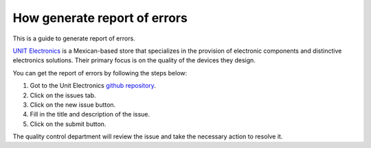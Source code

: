 How generate report of errors
===============================
This is a guide to generate report of errors.


`UNIT Electronics <https://uelectronics.com/>`_ is a Mexican-based store that specializes in the provision of electronic components and distinctive electronics solutions. Their primary focus is on the quality of the devices they design.


You can get the report of errors by following the steps below:

1. Got to the Unit Electronics `github repository <https://github.com/UNIT-Electronics/CH55x_SDCC_Doc>`_.
2. Click on the issues tab.
3. Click on the new issue button.
4. Fill in the title and description of the issue.
5. Click on the submit button.

The quality control department will review the issue and take the necessary action to resolve it.